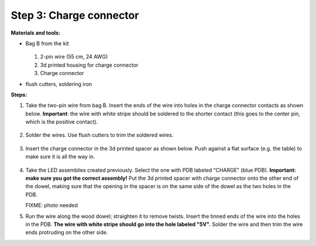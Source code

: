 Step 3: Charge connector
========================
**Materials and tools:**

* Bag B from the kit

  .. figure:: images/kit-bagB-annotated.png
   :alt: Kit of parts, bag B
   :width: 60%

  1. 2-pin wire (55 cm, 24 AWG)

  2. 3d printed housing for charge connector

  3. Charge connector


* flush cutters, soldering iron

**Steps:**

1. Take the two-pin wire from bag B. Insert the ends of the wire into holes
   in the charge connector contacts as shown below.
   **Important**: the wire with white stripe should be soldered to the shorter
   contact  (this goes to the center pin, which is the positive contact).

   .. figure:: images/charge-1.jpg
       :alt: Kit of parts
       :width: 60%

2. Solder the wires. Use flush cutters to trim the soldered wires.

   .. figure:: images/charge-2.jpg
        :alt: Kit of parts
        :width: 60%

3. Insert the charge connector in the 3d printed spacer as shown below. Push
   against  a flat surface (e.g. the table) to make sure it is all the way in.

   .. figure:: images/charge-3.jpg
        :alt: Kit of parts
        :width: 60%

4. Take the LED assemblies created previously. Select the one with PDB labeled
   "CHARGE" (blue PDB). **Important: make sure you got the correct assembly!**
   Put the 3d printed spacer with charge connector onto the
   other end of the dowel, making sure that the opening in the spacer is on the
   same side of the dowel as the two holes in the PDB.

   FIXME: photo needed

5. Run the wire along the wood dowel; straighten it to remove twists. Insert the
   tinned ends of the wire into the holes in the PDB. **The wire with white stripe
   should go into the hole labeled "5V".** Solder the wire and then trim the
   wire ends protruding on the other side.
